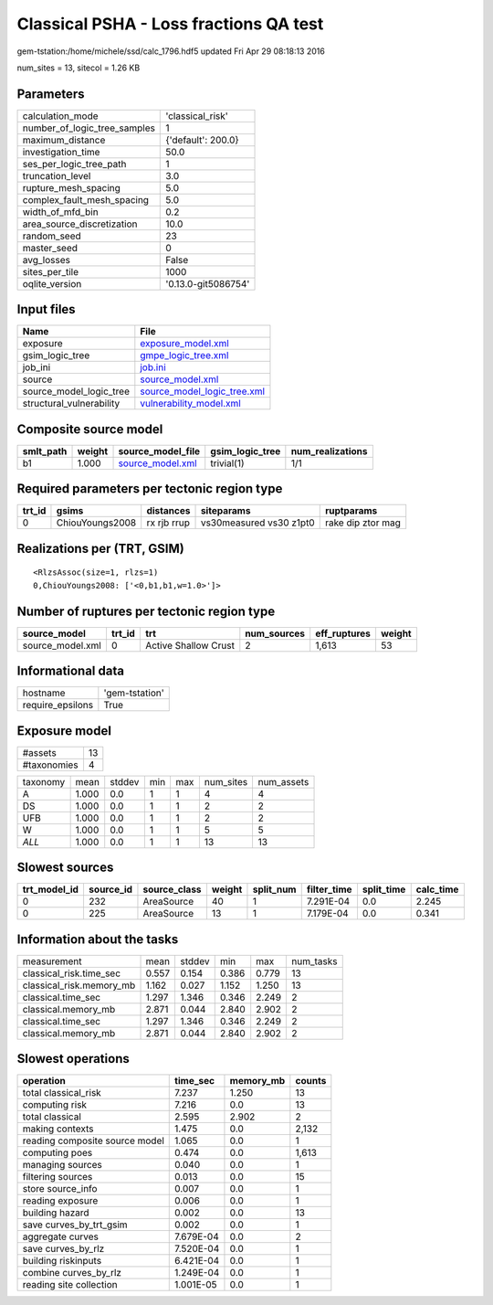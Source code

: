 Classical PSHA - Loss fractions QA test
=======================================

gem-tstation:/home/michele/ssd/calc_1796.hdf5 updated Fri Apr 29 08:18:13 2016

num_sites = 13, sitecol = 1.26 KB

Parameters
----------
============================ ===================
calculation_mode             'classical_risk'   
number_of_logic_tree_samples 1                  
maximum_distance             {'default': 200.0} 
investigation_time           50.0               
ses_per_logic_tree_path      1                  
truncation_level             3.0                
rupture_mesh_spacing         5.0                
complex_fault_mesh_spacing   5.0                
width_of_mfd_bin             0.2                
area_source_discretization   10.0               
random_seed                  23                 
master_seed                  0                  
avg_losses                   False              
sites_per_tile               1000               
oqlite_version               '0.13.0-git5086754'
============================ ===================

Input files
-----------
======================== ============================================================
Name                     File                                                        
======================== ============================================================
exposure                 `exposure_model.xml <exposure_model.xml>`_                  
gsim_logic_tree          `gmpe_logic_tree.xml <gmpe_logic_tree.xml>`_                
job_ini                  `job.ini <job.ini>`_                                        
source                   `source_model.xml <source_model.xml>`_                      
source_model_logic_tree  `source_model_logic_tree.xml <source_model_logic_tree.xml>`_
structural_vulnerability `vulnerability_model.xml <vulnerability_model.xml>`_        
======================== ============================================================

Composite source model
----------------------
========= ====== ====================================== =============== ================
smlt_path weight source_model_file                      gsim_logic_tree num_realizations
========= ====== ====================================== =============== ================
b1        1.000  `source_model.xml <source_model.xml>`_ trivial(1)      1/1             
========= ====== ====================================== =============== ================

Required parameters per tectonic region type
--------------------------------------------
====== =============== =========== ======================= =================
trt_id gsims           distances   siteparams              ruptparams       
====== =============== =========== ======================= =================
0      ChiouYoungs2008 rx rjb rrup vs30measured vs30 z1pt0 rake dip ztor mag
====== =============== =========== ======================= =================

Realizations per (TRT, GSIM)
----------------------------

::

  <RlzsAssoc(size=1, rlzs=1)
  0,ChiouYoungs2008: ['<0,b1,b1,w=1.0>']>

Number of ruptures per tectonic region type
-------------------------------------------
================ ====== ==================== =========== ============ ======
source_model     trt_id trt                  num_sources eff_ruptures weight
================ ====== ==================== =========== ============ ======
source_model.xml 0      Active Shallow Crust 2           1,613        53    
================ ====== ==================== =========== ============ ======

Informational data
------------------
================ ==============
hostname         'gem-tstation'
require_epsilons True          
================ ==============

Exposure model
--------------
=========== ==
#assets     13
#taxonomies 4 
=========== ==

======== ===== ====== === === ========= ==========
taxonomy mean  stddev min max num_sites num_assets
A        1.000 0.0    1   1   4         4         
DS       1.000 0.0    1   1   2         2         
UFB      1.000 0.0    1   1   2         2         
W        1.000 0.0    1   1   5         5         
*ALL*    1.000 0.0    1   1   13        13        
======== ===== ====== === === ========= ==========

Slowest sources
---------------
============ ========= ============ ====== ========= =========== ========== =========
trt_model_id source_id source_class weight split_num filter_time split_time calc_time
============ ========= ============ ====== ========= =========== ========== =========
0            232       AreaSource   40     1         7.291E-04   0.0        2.245    
0            225       AreaSource   13     1         7.179E-04   0.0        0.341    
============ ========= ============ ====== ========= =========== ========== =========

Information about the tasks
---------------------------
======================== ===== ====== ===== ===== =========
measurement              mean  stddev min   max   num_tasks
classical_risk.time_sec  0.557 0.154  0.386 0.779 13       
classical_risk.memory_mb 1.162 0.027  1.152 1.250 13       
classical.time_sec       1.297 1.346  0.346 2.249 2        
classical.memory_mb      2.871 0.044  2.840 2.902 2        
classical.time_sec       1.297 1.346  0.346 2.249 2        
classical.memory_mb      2.871 0.044  2.840 2.902 2        
======================== ===== ====== ===== ===== =========

Slowest operations
------------------
============================== ========= ========= ======
operation                      time_sec  memory_mb counts
============================== ========= ========= ======
total classical_risk           7.237     1.250     13    
computing risk                 7.216     0.0       13    
total classical                2.595     2.902     2     
making contexts                1.475     0.0       2,132 
reading composite source model 1.065     0.0       1     
computing poes                 0.474     0.0       1,613 
managing sources               0.040     0.0       1     
filtering sources              0.013     0.0       15    
store source_info              0.007     0.0       1     
reading exposure               0.006     0.0       1     
building hazard                0.002     0.0       13    
save curves_by_trt_gsim        0.002     0.0       1     
aggregate curves               7.679E-04 0.0       2     
save curves_by_rlz             7.520E-04 0.0       1     
building riskinputs            6.421E-04 0.0       1     
combine curves_by_rlz          1.249E-04 0.0       1     
reading site collection        1.001E-05 0.0       1     
============================== ========= ========= ======